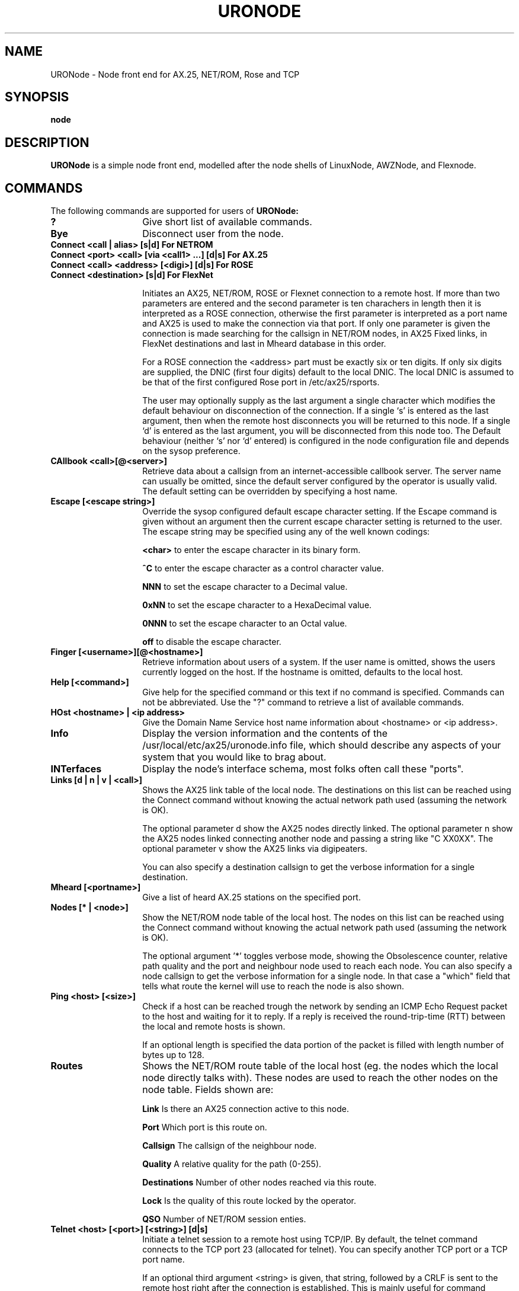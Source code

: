 .TH URONODE 8 "28 April 1998" Linux "Linux System Managers Manual"
.SH NAME
URONode \- Node front end for AX.25, NET/ROM, Rose and TCP
.SH SYNOPSIS
.B node
.SH DESCRIPTION
.LP
.B URONode
is a simple node front end, modelled after the node shells of LinuxNode,
AWZNode, and Flexnode.
.SH COMMANDS
The following commands are supported for users of
.B URONode:
.TP 14
.BI ?
Give short list of available commands.
.TP 14
.BI Bye
Disconnect user from the node.
.TP 14
.BI "Connect <call | alias> [s|d]                  For NETROM"
.TP 14
.BI "Connect <port> <call> [via <call1> ...] [d|s] For AX.25"
.TP 14
.BI "Connect <call> <address> [<digi>] [d|s]       For ROSE"
.TP 14
.BI "Connect <destination> [s|d]                   For FlexNet"
.sp 1
Initiates an AX25, NET/ROM, ROSE or Flexnet connection to a remote host. 
If more than two parameters are entered and the second parameter is ten 
charachers in length then it is interpreted as a ROSE connection, 
otherwise the first parameter is interpreted as a port name and AX25 is 
used to make the connection via that port. If only one parameter is given 
the connection is made searching for the callsign in NET/ROM nodes, 
in AX25 Fixed links, in FlexNet destinations and last in Mheard database 
in this order.	
.sp
For a ROSE connection the <address> part must be exactly six or ten digits.
If only six digits are supplied, the DNIC (first four digits) default to the
local DNIC. The local DNIC is assumed to be that of the first configured
Rose port in /etc/ax25/rsports.
.sp
The user may optionally supply as the last argument a single character
which modifies the default behaviour on disconnection of the connection.
If a single `s' is entered as the last argument, then when the remote host
disconnects you will be returned to this node. If a single `d' is entered as
the last argument, you will be disconnected from this node too. The Default
behaviour (neither `s' nor `d' entered) is configured in the node configuration
file and depends on the sysop preference.
.TP 14
.BI "CAllbook <call>[@<server>]"
Retrieve data about a callsign from an internet-accessible
callbook server. The server name can usually be omitted, since
the default server configured by the operator is usually
valid. The default setting can be overridden by specifying
a host name.
.TP 14
.BI "Escape [<escape string>]"
Override the sysop configured default escape character setting. If the Escape
command is given without an argument then the current escape character setting
is returned to the user. The escape string may be specified using any of the
well known codings:
.IP
.BI "<char>"
to enter the escape character in its binary form.
.IP
.BI "^C"
to enter the escape character as a control character value.
.IP
.BI "NNN"
to set the escape character to a Decimal value.
.IP
.BI "0xNN"
to set the escape character to a HexaDecimal value.
.IP
.BI "0NNN"
to set the escape character to an Octal value.
.IP
.BI "off"
to disable the escape character.
.TP 14
.BI "Finger [<username>][@<hostname>]"
Retrieve information about users of a system. If the user
name is omitted, shows the users currently logged on the
host. If the hostname is omitted, defaults to the local host.
.TP 14
.BI "Help [<command>]"
Give help for the specified command or this text if no
command is specified. Commands can not be abbreviated.
Use the "?" command to retrieve a list of available commands.
.TP 14
.BI "HOst <hostname> | <ip address>"
Give the Domain Name Service host name information about <hostname> or
<ip address>.
.TP 14
.BI Info
Display the version information and the contents of the
/usr/local/etc/ax25/uronode.info file, which should describe any aspects
of your system that you would like to brag about.
.TP 14
.BI INTerfaces
Display the node's interface schema, most folks often call these "ports".
.TP 14
.BI "Links [d | n | v | <call>]"
Shows the AX25 link table of the local node. The destinations 
on this list can be reached using the Connect command without 
knowing the actual network path used (assuming the network is OK).

The optional parameter d show the AX25 nodes directly linked.
The optional parameter n show the AX25 nodes linked connecting 
another node and passing a string like "C XX0XX".
The optional parameter v show the AX25 links via digipeaters.

You can also specify a destination callsign to get the verbose 
information for a single destination.
.TP 14
.BI "Mheard [<portname>]"
Give a list of heard AX.25 stations on the specified port.
.TP 14
.BI "Nodes [* | <node>]"
Show the NET/ROM node table of the local host. The nodes on this
list can be reached using the Connect command without knowing the
actual network path used (assuming the network is OK).
.sp
The optional argument '*' toggles verbose mode, showing the
Obsolescence counter, relative path quality and the port and
neighbour node used to reach each node. You can also specify
a node callsign to get the verbose information for a single node.
In that case a "which" field that tells what route the kernel
will use to reach the node is also shown.
.TP 14
.BI "Ping <host> [<size>]"
Check if a host can be reached trough the network by sending
an ICMP Echo Request packet to the host and waiting for it to
reply. If a reply is received the round-trip-time (RTT)
between the local and remote hosts is shown.
.sp
If an optional length is specified the data portion of the
packet is filled with length number of bytes up to 128.
.TP 14
.BI Routes
Shows the NET/ROM route table of the local host (eg. the nodes
which the local node directly talks with). These nodes are used
to reach the other nodes on the node table. Fields shown are:
.IP
.BI "Link"
Is there an AX25 connection active to this node.
.IP
.BI "Port"
Which port is this route on.
.IP
.BI "Callsign"
The callsign of the neighbour node.
.IP
.BI "Quality"
A relative quality for the path (0-255).
.IP
.BI "Destinations"
Number of other nodes reached via this route.
.IP
.BI "Lock"
Is the quality of this route locked by the operator.
.IP
.BI "QSO"
Number of NET/ROM session enties.
.TP 14
.BI "Telnet <host> [<port>] [<string>] [d|s]"
Initiate a telnet session to a remote host using TCP/IP.
By default, the telnet command connects to the TCP port 23
(allocated for telnet). You can specify another TCP port or
a TCP port name.
.sp
If an optional third argument <string> is given, that string, followed
by a CRLF is sent to the remote host right after the connection is
established. This is mainly useful for command aliases.
.sp
If a single `s' is entered as the last parameter, then when
the remote host disconnects you will be returned to this node.
If a single `d' is entered as the last parameter, you will
be disconnected from this node too. Default behaviour (neither
`s' nor `d' entered) depends on sysop configuration.
.TP 14
.BI "MSG <user> <message>"
Send a message to another user of the node. The user
in question must be in idle state (ie. not connected/connecting
anywhere or running a program).
.sp
If the user has an SSID other than zero, the SSID must be
specified. If multiple users are logged in with the same
callsign/SSID pair, those who are in idle state, get the message.
.TP 14
.BI Users
Show a list of users currently connected to the local node,
where the users are coming from, and what are they doing at the
moment.
.SH FILES
.LP
.TP 5 
.B /usr/local/etc/ax25/uronode.conf
URONode configuration file.
.br
.TP 5
.B /usr/local/etc/ax25/uronode.perms
URONode permissions file.
.br
.TP 5
.B /usr/local/etc/ax25/uronode.users
URONode users settings file.
.br
.TP 5
.B /usr/local/etc/ax25/uronode.motd
URONode message of the day file.
.br
.TP 5 
.B /usr/local/etc/ax25/uronode.info
The response to the 'info' command.  
This file should be edited to reflect the local configuration.
.br
.TP 5 
.B /usr/local/var/ax25/node/loggedin
Database of current users.
.br
.TP 5
.B /usr/local/var/ax25/mheard/mheard.dat
Information about AX.25 stations heard.
.br
.TP 5 
.B /usr/local/var/ax25/node/help/*.hlp
The online help files.
.SH "SEE ALSO"
.BR uronode.conf (5),
.BR uronode.perms (5),
.BR axports (5),
.BR ax25d (8),
.BR mheardd (8).
.SH AUTHOR
Brian Rogers N1URO <n1uro@n1uro.com>
.SH THANKS TO
Stefano Noferi IZ5AWZ <iz5awz@radio-gw.cnuce.cnr.it>
.br
Tomi Manninen OH2BNS <tpmannin@cc.hut.fi>
.br 
Alan Cox GW4PTS <gw4pts@gw4pts.ampr.org>
.br 
Roy PE1RJA <roy@esrac.ele.tue.nl>
